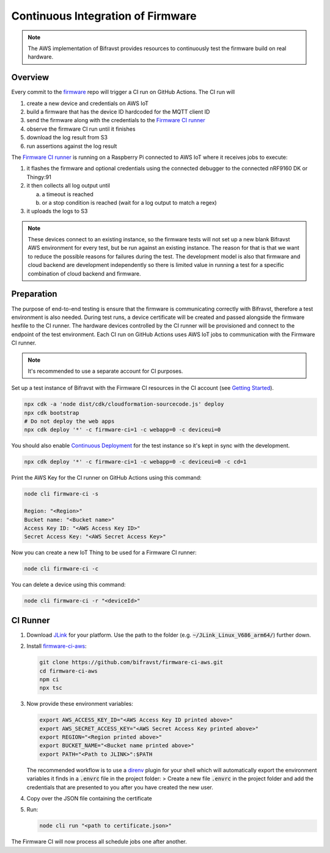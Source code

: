 ================================================================================
Continuous Integration of Firmware
================================================================================

.. note::

    The AWS implementation of Bifravst provides resources to continuously
    test the firmware build on real hardware.

Overview
================================================================================

Every commit to the `firmware <https://github.com/bifravst/firmware>`_
repo will trigger a CI run on GitHub Actions. The CI run will

#.  create a new device and credentials on AWS IoT
#.  build a firmware that has the device ID hardcoded for the MQTT
    client ID
#.  send the firmware along with the credentials to the 
    `Firmware CI runner`_
#.  observe the firmware CI run until it finishes
#.  download the log result from S3
#.  run assertions against the log result

The `Firmware CI runner`_ is
running on a Raspberry Pi connected to AWS IoT where it receives jobs to
execute:

#.  it flashes the firmware and optional credentials using the connected
    debugger to the connected nRF9160 DK or Thingy:91
#.  it then collects all log output until

    a.  a timeout is reached
    b.  or a stop condition is reached (wait for a log output to match a
        regex)
    
#.  it uploads the logs to S3

.. note::

    These devices connect to an existing instance, so the firmware
    tests will not set up a new blank Bifravst AWS environment for every
    test, but be run against an existing instance. The reason for that is
    that we want to reduce the possible reasons for failures during the
    test. The development model is also that firmware and cloud backend
    are development independently so there is limited value in running a
    test for a specific combination of cloud backend and firmware.

Preparation
================================================================================

The purpose of end-to-end testing is ensure that the firmware is
communicating correctly with Bifravst, therefore a test environment is
also needed. During test runs, a device certificate will be created and
passed alongside the firmware hexfile to the CI runner. The hardware
devices controlled by the CI runner will be provisioned and connect to
the endpoint of the test environment. Each CI run on GitHub Actions uses
AWS IoT jobs to communication with the Firmware CI runner.

.. note::

    It's recommended to use a separate account for CI purposes.

Set up a test instance of Bifravst with the Firmware CI resources in the
CI account (see `Getting Started <./GettingStarted.html>`_).

.. code-block:: bash

    npx cdk -a 'node dist/cdk/cloudformation-sourcecode.js' deploy 
    npx cdk bootstrap 
    # Do not deploy the web apps
    npx cdk deploy '*' -c firmware-ci=1 -c webapp=0 -c deviceui=0

You should also enable `Continuous Deployment <./ContinuousDeployment.html>`_ 
for the test instance so it's kept in sync with the development.

.. code-block:: bash

    npx cdk deploy '*' -c firmware-ci=1 -c webapp=0 -c deviceui=0 -c cd=1

Print the AWS Key for the CI runner on GitHub Actions using this
command:

.. code-block:: bash

    node cli firmware-ci -s
    
    Region: "<Region>"
    Bucket name: "<Bucket name>"
    Access Key ID: "<AWS Access Key ID>"
    Secret Access Key: "<AWS Secret Access Key>"

Now you can create a new IoT Thing to be used for a Firmware CI runner:

.. code-block:: bash

    node cli firmware-ci -c

You can delete a device using this command:

.. code-block:: bash

    node cli firmware-ci -r "<deviceId>"

CI Runner
================================================================================

#.  Download `JLink <https://www.segger.com/downloads/jlink/>`_ for
    your platform. Use the path to the folder (e.g.
    :code:`~/JLink_Linux_V686_arm64/`) further down.

#.  Install
    `firmware-ci-aws <https://github.com/bifravst/firmware-ci-aws.git>`_:

    .. code-block:: bash

        git clone https://github.com/bifravst/firmware-ci-aws.git
        cd firmware-ci-aws
        npm ci
        npx tsc

#.  Now provide these environment variables:

    .. code-block:: bash

        export AWS_ACCESS_KEY_ID="<AWS Access Key ID printed above>"
        export AWS_SECRET_ACCESS_KEY="<AWS Secret Access Key printed above>"
        export REGION="<Region printed above>"
        export BUCKET_NAME="<Bucket name printed above>"
        export PATH="<Path to JLINK>":$PATH

    The recommended workflow is to use a
    `direnv <https://direnv.net/>`_ plugin for your shell
    which will automatically export the environment variables it
    finds in a :code:`.envrc` file in the project folder: >
    Create a new file :code:`.envrc` in the project folder and add
    the credentials that are presented to you after you have created
    the new user.

#.  Copy over the JSON file containing the certificate

#.  Run:

    .. code-block:: bash

        node cli run "<path to certificate.json>"

The Firmware CI will now process all schedule jobs one after another.

.. _Firmware CI runner: https://github.com/bifravst/firmware-ci-aws